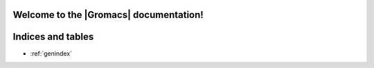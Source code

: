 =======================================
Welcome to the |Gromacs| documentation!
=======================================

..  TODO : consolidate at least some of the material in the
    Documentation links below into the new user guide, along with all
    of http://www.gromacs.org/Documentation/Cut-off_schemes,
    http://www.gromacs.org/Documentation/Acceleration_and_parallelization
    and http://www.gromacs.org/Documentation/Performance_checklist)

.. only:: html

         The complete documentation is also available as a `printable PDF here`_.

         .. toctree::
            :maxdepth: 1
         
            download
            release-notes/index
            install-guide/index
            user-guide/index
            how-to/index
            reference-manual/index
            dev-manual/index

.. only:: latex

   .. toctree::
      :maxdepth: 3

      download
      release-notes/index
      install-guide/index
      user-guide/index
      how-to/index
      reference-manual/index
      dev-manual/index


==================
Indices and tables
==================

* :ref:`genindex`


.. _printable PDF here: `gmx-manual`_


